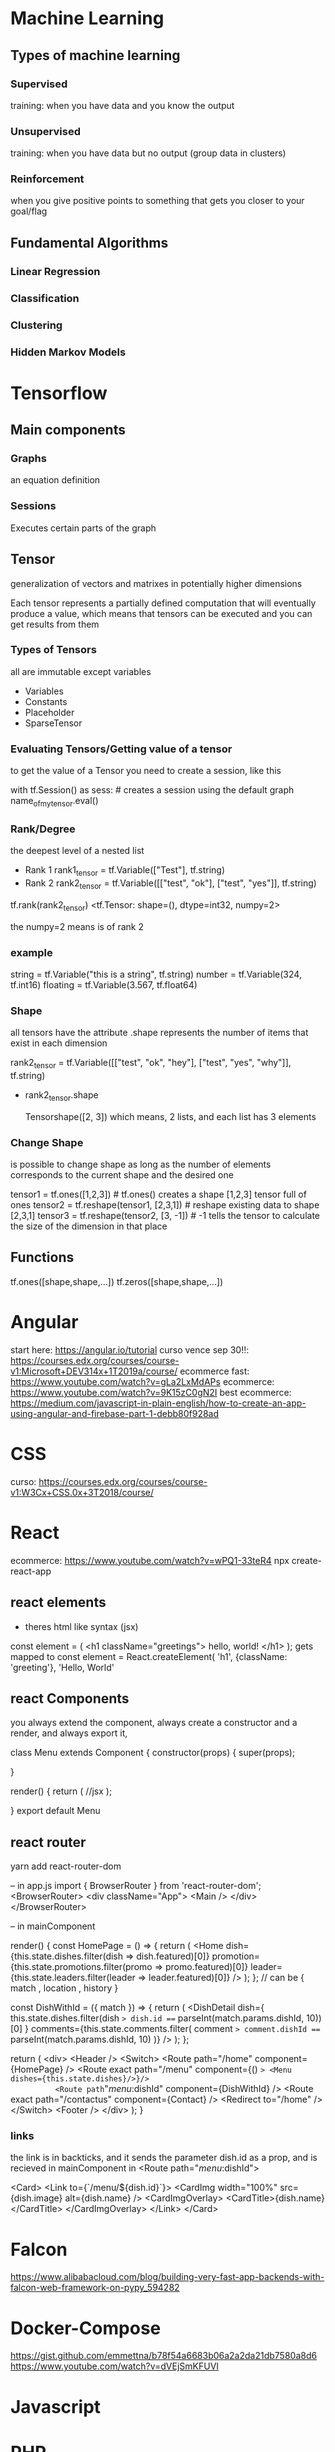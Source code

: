 
* Machine Learning
** Types of machine learning
*** Supervised
training: when you have data and you know the output
*** Unsupervised
training: when you have data but no output (group data in clusters)
*** Reinforcement
when you give positive points to something that gets you closer to your goal/flag
** Fundamental Algorithms
*** Linear Regression
*** Classification
*** Clustering
*** Hidden Markov Models


* Tensorflow
** Main components
*** Graphs
an equation definition
*** Sessions
Executes certain parts of the graph
** Tensor
generalization of vectors and matrixes in potentially higher dimensions

Each tensor represents a partially defined computation that will eventually produce a value, which means that
tensors can be executed and you can get results from them
*** Types of Tensors
all are immutable except variables
+ Variables
+ Constants
+ Placeholder
+ SparseTensor
*** Evaluating Tensors/Getting value of a tensor
to get the value of a Tensor you need to create a session, like this

with tf.Session() as sess: # creates a session using the default graph
    name_of_my_tensor.eval()  

*** Rank/Degree
the deepest level of a nested list

+ Rank 1
    rank1_tensor = tf.Variable(["Test"], tf.string) 
+ Rank 2
    rank2_tensor = tf.Variable([["test", "ok"], ["test", "yes"]], tf.string)
    
tf.rank(rank2_tensor)
<tf.Tensor: shape=(), dtype=int32, numpy=2>

the numpy=2 means is of rank 2
*** example
string = tf.Variable("this is a string", tf.string) 
number = tf.Variable(324, tf.int16)
floating = tf.Variable(3.567, tf.float64)
*** Shape
all tensors have the attribute .shape
represents the number of items that exist in each dimension

rank2_tensor = tf.Variable([["test", "ok", "hey"], ["test", "yes", "why"]], tf.string)
+ rank2_tensor.shape 

  Tensorshape([2, 3]) which means, 2 lists, and each list has 3 elements
*** Change Shape
is possible to change shape as long as the number of elements corresponds to the current shape and the desired one

tensor1 = tf.ones([1,2,3])  # tf.ones() creates a shape [1,2,3] tensor full of ones
tensor2 = tf.reshape(tensor1, [2,3,1])  # reshape existing data to shape [2,3,1]
tensor3 = tf.reshape(tensor2, [3, -1])  # -1 tells the tensor to calculate the size of the dimension in that place
                                        # this will reshape the tensor to [3,3]
                                                                             
# The numer of elements in the reshaped tensor MUST match the number in the original

** Functions
tf.ones([shape,shape,...])
tf.zeros([shape,shape,...])
* Angular
start here: https://angular.io/tutorial
curso vence sep 30!!: https://courses.edx.org/courses/course-v1:Microsoft+DEV314x+1T2019a/course/
ecommerce fast: https://www.youtube.com/watch?v=gLa2LxMdAPs
ecommerce: https://www.youtube.com/watch?v=9K15zC0gN2I
best ecommerce: https://medium.com/javascript-in-plain-english/how-to-create-an-app-using-angular-and-firebase-part-1-debb80f928ad
* CSS
curso: https://courses.edx.org/courses/course-v1:W3Cx+CSS.0x+3T2018/course/
* React 
ecommerce: https://www.youtube.com/watch?v=wPQ1-33teR4
npx create-react-app
** react elements
+ theres html  like syntax (jsx)
const element = (
   <h1 className="greetings">
      hello, world!
   </h1>
);
gets mapped to 
const element = React.createElement(
    'h1',
    {className: 'greeting'},
    'Hello, World'

** react Components

you always extend the component, always create a constructor and a render, and always export it,

class Menu extends Component {
  constructor(props) {
    super(props);

  }
  
  render() {
    return (
        //jsx
    );

  }
  export default Menu
** react router
yarn add react-router-dom

-- in app.js
import { BrowserRouter } from 'react-router-dom';
<BrowserRouter>
      <div className="App">
        <Main />
      </div>
    </BrowserRouter>
    
-- in mainComponent


    render() {
    const HomePage = () => {
      return (
        <Home
          dish={this.state.dishes.filter(dish => dish.featured)[0]}
          promotion={this.state.promotions.filter(promo => promo.featured)[0]}
          leader={this.state.leaders.filter(leader => leader.featured)[0]}
        />
      );
    };
    // can be { match , location , history }

    const DishWithId = ({ match }) => {
      return (
        <DishDetail
          dish={
            this.state.dishes.filter(dish => dish.id === parseInt(match.params.dishId, 10))[0]
          }
          comments={this.state.comments.filter(
            comment => comment.dishId === parseInt(match.params.dishId, 10)
          )}
        />
      );
    };

    return (
      <div>
        <Header />
        <Switch>
          <Route path="/home" component={HomePage} />
          <Route exact path="/menu" component={() => <Menu dishes={this.state.dishes}/>}/>
          <Route path="/menu/:dishId" component={DishWithId} />
          <Route exact path="/contactus" component={Contact} />
          <Redirect to="/home" />
        </Switch>
        <Footer />
      </div>
    );
  }

*** links
the link is in backticks, and it sends the parameter dish.id as a prop, and is recieved in mainComponent in <Route path="/menu/:dishId">


    <Card>
      <Link to={`/menu/${dish.id}`}>
        <CardImg width="100%" src={dish.image} alt={dish.name} />
        <CardImgOverlay>
          <CardTitle>{dish.name}</CardTitle>
        </CardImgOverlay>
      </Link>
    </Card>

* Falcon
    https://www.alibabacloud.com/blog/building-very-fast-app-backends-with-falcon-web-framework-on-pypy_594282

* Docker-Compose
    https://gist.github.com/emmettna/b78f54a6683b06a2a2da21db7580a8d6
    https://www.youtube.com/watch?v=dVEjSmKFUVI
* Javascript
* PHP
* Nodejs
** --dev-save
it creates/appends the package to devdependencies in package.json
* Rust
** docs
rustup doc
** compile
rustc filename
** create project
cargo new name_app --bin
** unit tests
cargo test

to create a test:

#[test]
fn add() {

    assert_eq!(2+2, 4);
}

** project docs
cargo doc --open

** iterators
have defined functions and work like this
(0..10).sum

** match (same as case)

the underscore _ means anything else

match variable {

    0=>0,
    1=>1,
    _=> final,

}
** loops
there are for and while,

there are also loop, which can be used in expressions like this:

    let mut result = 1;
    result = loop {
        result += 1;
        if result == 10 {
            break result * 2
        }
    };
    /// result = 20

* awk
make colon be treated as a space

    awk -F: '{print $1}' /etc/group | head -4

* pdfgrep
it has most of the same settings as grep, it uses regex
-- means end of options similar to grep -e
so pdfgrep -- -v
insensitive
pdfgrep -i
* sed
is better to use sed -r because it groups with () instead of \( \) 
which means you can use normal parenthesis like \( \) 

capture the entire line with &

    seq 15 | sed 's/.*/& sucks/'


